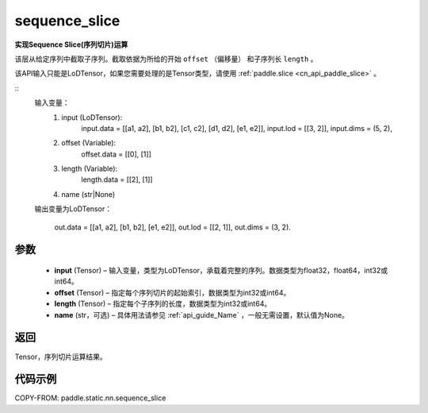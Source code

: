 .. _cn_api_fluid_layers_sequence_slice:

sequence_slice
-------------------------------


.. py:function:: paddle.static.nn.sequence_slice(input, offset, length, name=None)


**实现Sequence Slice(序列切片)运算**

该层从给定序列中截取子序列。截取依据为所给的开始 ``offset`` （偏移量） 和子序列长 ``length`` 。


.. note::
该API输入只能是LoDTensor，如果您需要处理的是Tensor类型，请使用  :ref:`paddle.slice <cn_api_paddle_slice>` 。


::
    输入变量：
        (1) input (LoDTensor):
                input.data = [[a1, a2], [b1, b2], [c1, c2], [d1, d2], [e1, e2]],
                input.lod = [[3, 2]],
                input.dims = (5, 2),

        (2) offset (Variable):
                offset.data = [[0], [1]]
        (3) length (Variable):
                length.data = [[2], [1]]
        (4) name (str|None)

    输出变量为LoDTensor：

        out.data = [[a1, a2], [b1, b2], [e1, e2]],
        out.lod = [[2, 1]],
        out.dims = (3, 2).

.. 注意::
   ``input`` ， ``offset`` ， ``length`` 的第一维大小应相同。
   ``offset`` 从0开始。

参数
:::::::::
  - **input** (Tensor) – 输入变量，类型为LoDTensor，承载着完整的序列。数据类型为float32，float64，int32或int64。
  - **offset** (Tensor) – 指定每个序列切片的起始索引，数据类型为int32或int64。
  - **length** (Tensor) – 指定每个子序列的长度，数据类型为int32或int64。
  - **name**  (str，可选) – 具体用法请参见 :ref:`api_guide_Name` ，一般无需设置，默认值为None。

返回
:::::::::
Tensor，序列切片运算结果。

代码示例
:::::::::
COPY-FROM: paddle.static.nn.sequence_slice










